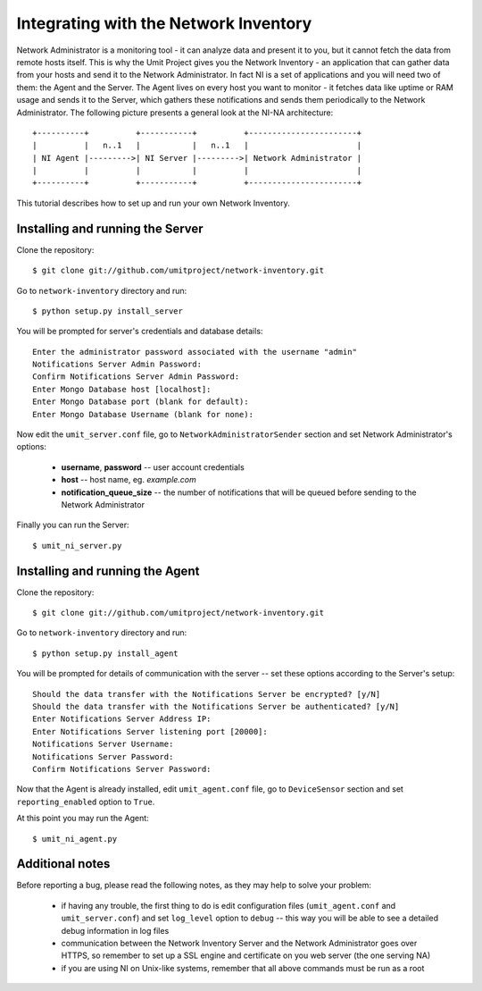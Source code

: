 Integrating with the Network Inventory
======================================

Network Administrator is a monitoring tool - it can analyze data and present it
to you, but it cannot fetch the data from remote hosts itself. This is why the
Umit Project gives you the Network Inventory - an application that can gather
data from your hosts and send it to the Network Administrator. In fact NI is a
set of applications and you will need two of them: the Agent and the Server.
The Agent lives on every host you want to monitor - it fetches data like uptime
or RAM usage and sends it to the Server, which gathers these notifications and
sends them periodically to the Network Administrator. The following picture
presents a general look at the NI-NA architecture::

    +----------+          +-----------+          +-----------------------+
    |          |   n..1   |           |   n..1   |                       |
    | NI Agent |--------->| NI Server |--------->| Network Administrator |
    |          |          |           |          |                       |
    +----------+          +-----------+          +-----------------------+

This tutorial describes how to set up and run your own Network Inventory.

Installing and running the Server
---------------------------------

Clone the repository::

    $ git clone git://github.com/umitproject/network-inventory.git

Go to ``network-inventory`` directory and run::

    $ python setup.py install_server

You will be prompted for server's credentials and database details::

    Enter the administrator password associated with the username "admin"
    Notifications Server Admin Password:
    Confirm Notifications Server Admin Password:
    Enter Mongo Database host [localhost]:
    Enter Mongo Database port (blank for default):
    Enter Mongo Database Username (blank for none):

Now edit the ``umit_server.conf`` file, go to ``NetworkAdministratorSender``
section and set Network Administrator's options:

    * **username**, **password** -- user account credentials
    * **host** -- host name, eg. *example.com*
    * **notification_queue_size** -- the number of notifications that will be
      queued before sending to the Network Administrator

Finally you can run the Server::

    $ umit_ni_server.py

Installing and running the Agent
--------------------------------

Clone the repository::

    $ git clone git://github.com/umitproject/network-inventory.git

Go to ``network-inventory`` directory and run::

    $ python setup.py install_agent

You will be prompted for details of communication with the server -- set these
options according to the Server's setup::

    Should the data transfer with the Notifications Server be encrypted? [y/N]
    Should the data transfer with the Notifications Server be authenticated? [y/N]
    Enter Notifications Server Address IP:
    Enter Notifications Server listening port [20000]:
    Notifications Server Username:
    Notifications Server Password:
    Confirm Notifications Server Password:

Now that the Agent is already installed, edit ``umit_agent.conf`` file, go to
``DeviceSensor`` section and set ``reporting_enabled`` option to ``True``.

At this point you may run the Agent::

    $ umit_ni_agent.py

Additional notes
----------------

Before reporting a bug, please read the following notes, as they may help to
solve your problem:

    * if having any trouble, the first thing to do is edit configuration files
      (``umit_agent.conf`` and ``umit_server.conf``) and set ``log_level``
      option to ``debug`` -- this way you will be able to see a detailed debug
      information in log files
    * communication between the Network Inventory Server and the Network
      Administrator goes over HTTPS, so remember to set up a SSL engine and
      certificate on you web server (the one serving NA)
    * if you are using NI on Unix-like systems, remember that all above
      commands must be run as a root
